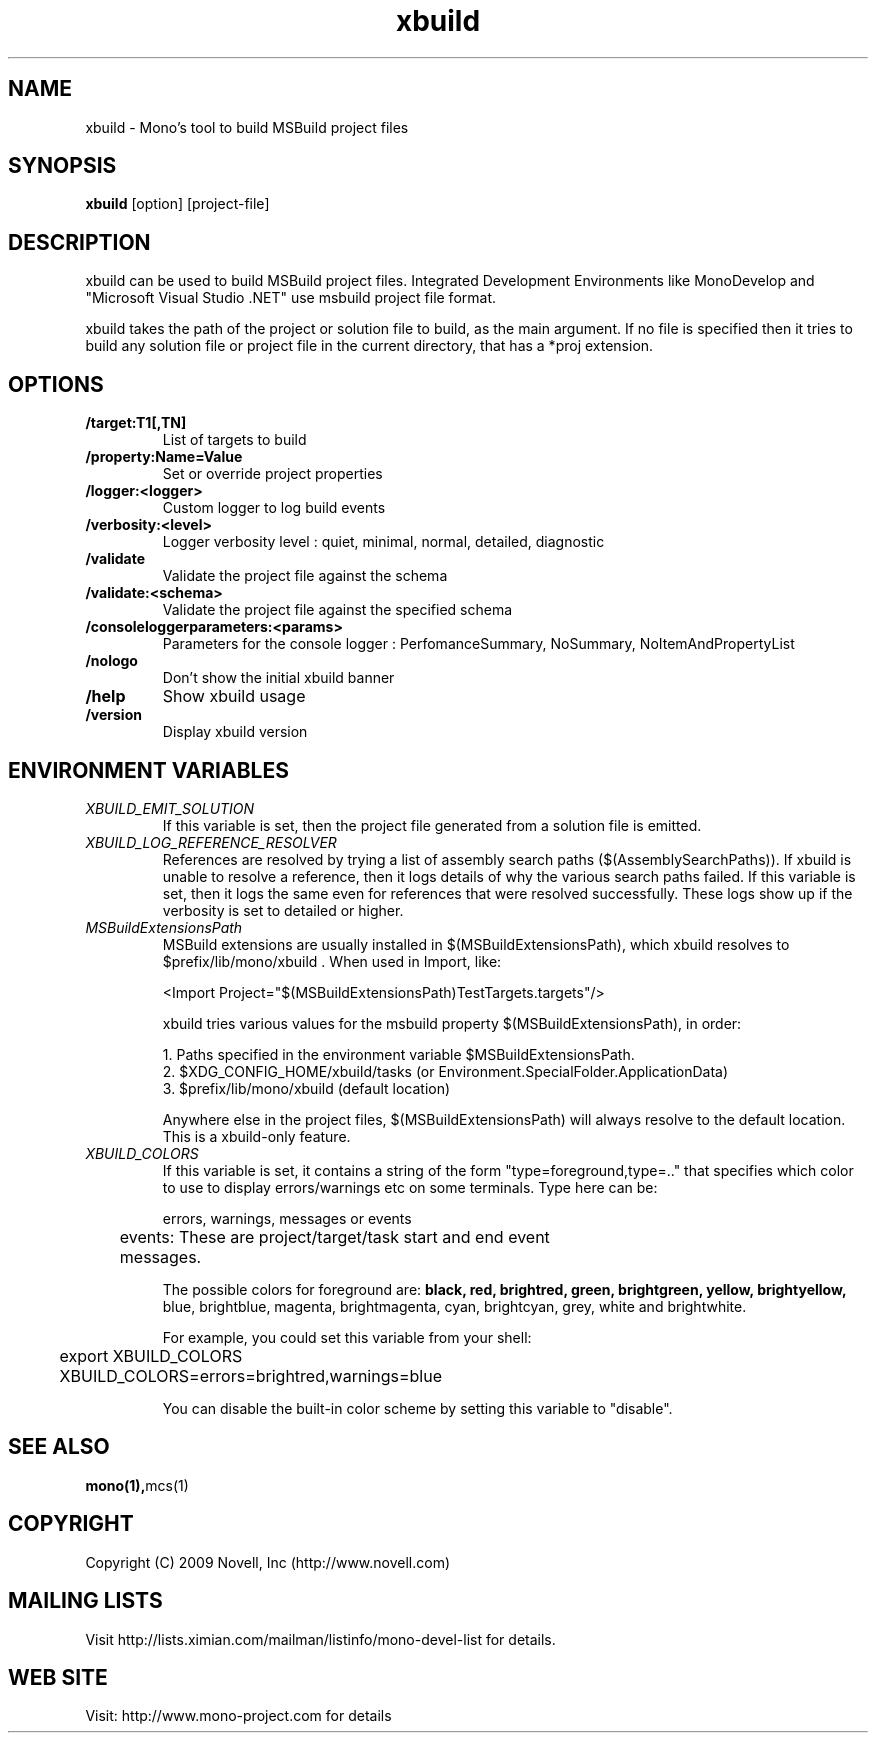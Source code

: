 .TH "xbuild" 1
.SH NAME
xbuild \- Mono's tool to build MSBuild project files
.SH SYNOPSIS
.B xbuild
[option] [project-file]
.SH DESCRIPTION
xbuild can be used to build MSBuild project files. Integrated Development
Environments like MonoDevelop and "Microsoft Visual Studio .NET" use msbuild
project file format.

xbuild takes the path of the project or solution file to build, as the main argument.
If no file is specified then it tries to build any solution file or project file in
the current directory, that has a *proj extension.
.SH OPTIONS
.TP
.B \//target:T1[,TN]
List of targets to build
.TP
.B \//property:Name=Value
Set or override project properties
.TP
.B \//logger:<logger>
Custom logger to log build events
.TP
.B \//verbosity:<level>
Logger verbosity level : quiet, minimal, normal, detailed, diagnostic
.TP
.B \//validate
Validate the project file against the schema
.TP
.B \//validate:<schema>
Validate the project file against the specified schema
.TP
.B \//consoleloggerparameters:<params>
Parameters for the console logger : PerfomanceSummary, NoSummary, NoItemAndPropertyList
.TP
.B \//nologo
Don't show the initial xbuild banner
.TP
.B \//help
Show xbuild usage
.TP
.B \//version
Display xbuild version
.SH ENVIRONMENT VARIABLES
.TP
.I "XBUILD_EMIT_SOLUTION"
If this variable is set, then the project file generated from a solution
file is emitted.
.TP
.I "XBUILD_LOG_REFERENCE_RESOLVER"
References are resolved by trying a list of assembly search paths ($(AssemblySearchPaths)).
If xbuild is unable to resolve a reference, then it logs details of why the various
search paths failed. If this variable is set, then it logs the same even for references
that were resolved successfully. These logs show up if the verbosity is set to detailed
or higher.
.TP
.I "MSBuildExtensionsPath"
MSBuild extensions are usually installed in $(MSBuildExtensionsPath), which xbuild resolves
to $prefix/lib/mono/xbuild . When used in Import, like:

  <Import Project="$(MSBuildExtensionsPath)\TestTargets.targets"/>

xbuild tries various values for the msbuild property $(MSBuildExtensionsPath), in order:

  1. Paths specified in the environment variable $MSBuildExtensionsPath.
  2. $XDG_CONFIG_HOME/xbuild/tasks (or Environment.SpecialFolder.ApplicationData)
  3. $prefix/lib/mono/xbuild (default location)

Anywhere else in the project files, $(MSBuildExtensionsPath) will always resolve to the default
location. This is a xbuild-only feature.
.TP
.I "XBUILD_COLORS"
If this variable is set, it contains a string of the form
"type=foreground,type=.." that specifies which color to use to display
errors/warnings etc on some terminals. Type here can be:

.nf
	errors, warnings, messages or events

	events: These are project/target/task start and end event
	        messages.
.fi

.Sp
The possible colors for foreground are:
.B black, red, brightred, green, brightgreen, yellow, brightyellow,
blue, brightblue, magenta, brightmagenta, cyan, brightcyan, grey,
white and brightwhite.

.Sp
For example, you could set this variable from your shell:
.nf
	export XBUILD_COLORS
	XBUILD_COLORS=errors=brightred,warnings=blue
.fi
.Sp

You can disable the built-in color scheme by setting this variable to
"disable".

.SH SEE ALSO
.BR mono(1), mcs(1)
.SH COPYRIGHT
Copyright (C) 2009 Novell, Inc (http://www.novell.com)
.SH MAILING LISTS
Visit http://lists.ximian.com/mailman/listinfo/mono-devel-list for details.
.SH WEB SITE
Visit: http://www.mono-project.com for details
